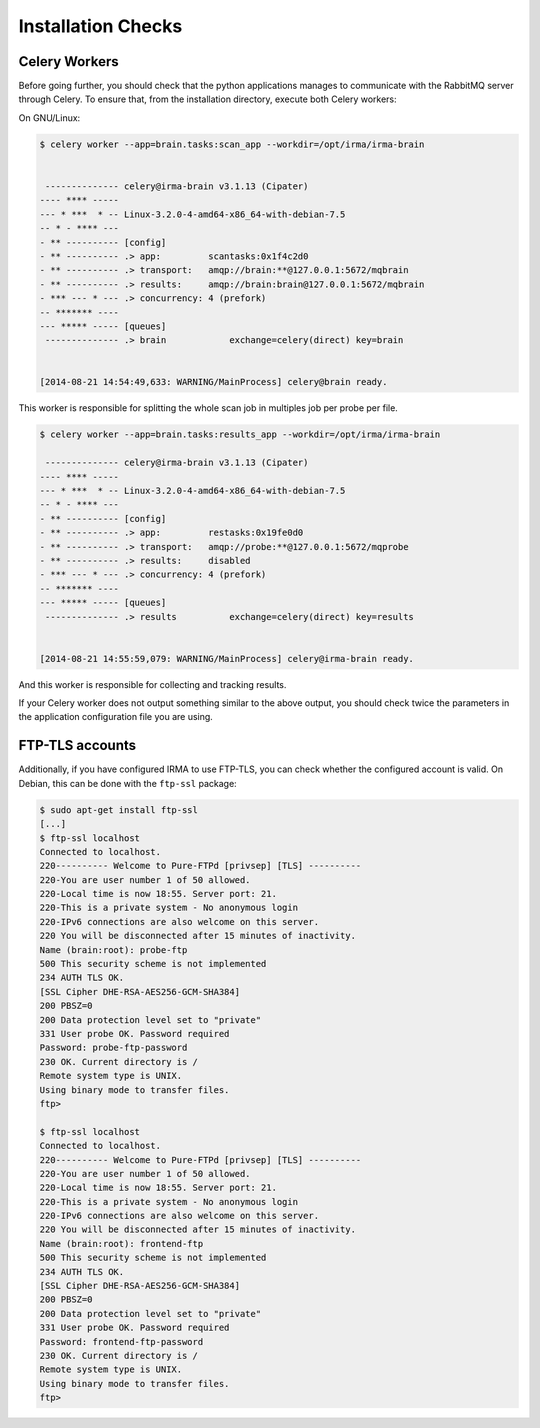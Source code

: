 Installation Checks
-------------------

Celery Workers
``````````````

Before going further, you should check that the python applications manages to
communicate with the RabbitMQ server through Celery. To ensure that, from the
installation directory, execute both Celery workers:

On GNU/Linux:

.. code-block:: bash

    $ celery worker --app=brain.tasks:scan_app --workdir=/opt/irma/irma-brain


     -------------- celery@irma-brain v3.1.13 (Cipater)
    ---- **** -----
    --- * ***  * -- Linux-3.2.0-4-amd64-x86_64-with-debian-7.5
    -- * - **** ---
    - ** ---------- [config]
    - ** ---------- .> app:         scantasks:0x1f4c2d0
    - ** ---------- .> transport:   amqp://brain:**@127.0.0.1:5672/mqbrain
    - ** ---------- .> results:     amqp://brain:brain@127.0.0.1:5672/mqbrain
    - *** --- * --- .> concurrency: 4 (prefork)
    -- ******* ----
    --- ***** ----- [queues]
     -------------- .> brain            exchange=celery(direct) key=brain


    [2014-08-21 14:54:49,633: WARNING/MainProcess] celery@brain ready.

This worker is responsible for splitting the whole scan job in multiples job
per probe per file.

.. code-block:: bash

    $ celery worker --app=brain.tasks:results_app --workdir=/opt/irma/irma-brain

     -------------- celery@irma-brain v3.1.13 (Cipater)
    ---- **** -----
    --- * ***  * -- Linux-3.2.0-4-amd64-x86_64-with-debian-7.5
    -- * - **** ---
    - ** ---------- [config]
    - ** ---------- .> app:         restasks:0x19fe0d0
    - ** ---------- .> transport:   amqp://probe:**@127.0.0.1:5672/mqprobe
    - ** ---------- .> results:     disabled
    - *** --- * --- .> concurrency: 4 (prefork)
    -- ******* ----
    --- ***** ----- [queues]
     -------------- .> results          exchange=celery(direct) key=results


    [2014-08-21 14:55:59,079: WARNING/MainProcess] celery@irma-brain ready.

And this worker is responsible for collecting and tracking results.

If your Celery worker does not output something similar to the above output,
you should check twice the parameters in the application configuration file you
are using.

FTP-TLS accounts
````````````````

Additionally, if you have configured IRMA to use FTP-TLS, you can check
whether the configured account is valid. On Debian, this can be done with the
``ftp-ssl`` package:

.. code-block:: bash

    $ sudo apt-get install ftp-ssl
    [...]
    $ ftp-ssl localhost
    Connected to localhost.
    220---------- Welcome to Pure-FTPd [privsep] [TLS] ----------
    220-You are user number 1 of 50 allowed.
    220-Local time is now 18:55. Server port: 21.
    220-This is a private system - No anonymous login
    220-IPv6 connections are also welcome on this server.
    220 You will be disconnected after 15 minutes of inactivity.
    Name (brain:root): probe-ftp
    500 This security scheme is not implemented
    234 AUTH TLS OK.
    [SSL Cipher DHE-RSA-AES256-GCM-SHA384]
    200 PBSZ=0
    200 Data protection level set to "private"
    331 User probe OK. Password required
    Password: probe-ftp-password
    230 OK. Current directory is /
    Remote system type is UNIX.
    Using binary mode to transfer files.
    ftp>

    $ ftp-ssl localhost
    Connected to localhost.
    220---------- Welcome to Pure-FTPd [privsep] [TLS] ----------
    220-You are user number 1 of 50 allowed.
    220-Local time is now 18:55. Server port: 21.
    220-This is a private system - No anonymous login
    220-IPv6 connections are also welcome on this server.
    220 You will be disconnected after 15 minutes of inactivity.
    Name (brain:root): frontend-ftp
    500 This security scheme is not implemented
    234 AUTH TLS OK.
    [SSL Cipher DHE-RSA-AES256-GCM-SHA384]
    200 PBSZ=0
    200 Data protection level set to "private"
    331 User probe OK. Password required
    Password: frontend-ftp-password
    230 OK. Current directory is /
    Remote system type is UNIX.
    Using binary mode to transfer files.
    ftp>
